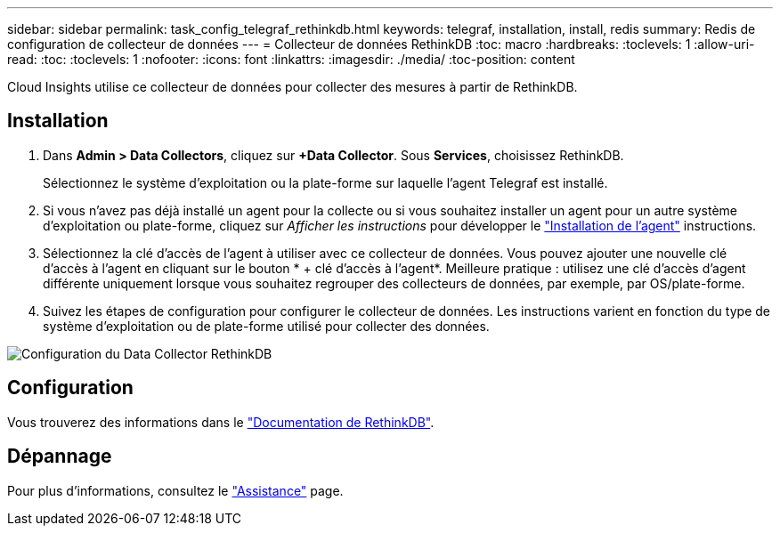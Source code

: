 ---
sidebar: sidebar 
permalink: task_config_telegraf_rethinkdb.html 
keywords: telegraf, installation, install, redis 
summary: Redis de configuration de collecteur de données 
---
= Collecteur de données RethinkDB
:toc: macro
:hardbreaks:
:toclevels: 1
:allow-uri-read: 
:toc: 
:toclevels: 1
:nofooter: 
:icons: font
:linkattrs: 
:imagesdir: ./media/
:toc-position: content


[role="lead"]
Cloud Insights utilise ce collecteur de données pour collecter des mesures à partir de RethinkDB.



== Installation

. Dans *Admin > Data Collectors*, cliquez sur *+Data Collector*. Sous *Services*, choisissez RethinkDB.
+
Sélectionnez le système d'exploitation ou la plate-forme sur laquelle l'agent Telegraf est installé.

. Si vous n'avez pas déjà installé un agent pour la collecte ou si vous souhaitez installer un agent pour un autre système d'exploitation ou plate-forme, cliquez sur _Afficher les instructions_ pour développer le link:task_config_telegraf_agent.html["Installation de l'agent"] instructions.
. Sélectionnez la clé d'accès de l'agent à utiliser avec ce collecteur de données. Vous pouvez ajouter une nouvelle clé d'accès à l'agent en cliquant sur le bouton * + clé d'accès à l'agent*. Meilleure pratique : utilisez une clé d'accès d'agent différente uniquement lorsque vous souhaitez regrouper des collecteurs de données, par exemple, par OS/plate-forme.
. Suivez les étapes de configuration pour configurer le collecteur de données. Les instructions varient en fonction du type de système d'exploitation ou de plate-forme utilisé pour collecter des données.


image:RethinkDBDCConfigWindows.png["Configuration du Data Collector RethinkDB"]



== Configuration

Vous trouverez des informations dans le link:https://www.rethinkdb.com/docs/["Documentation de RethinkDB"].



== Dépannage

Pour plus d'informations, consultez le link:concept_requesting_support.html["Assistance"] page.
